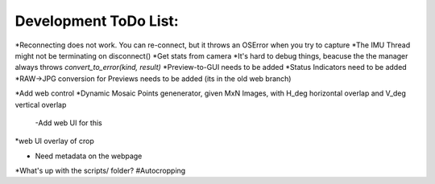 Development ToDo List:
======================

*Reconnecting does not work. You can re-connect, but it throws an OSError when you try to capture
*The IMU Thread might not be terminating on disconnect()
*Get stats from camera
*It's hard to debug things, beacuse the the manager always throws `convert_to_error(kind, result)`
*Preview-to-GUI needs to be added
*Status Indicators need to be added
*RAW->JPG conversion for Previews needs to be added (its in the old web branch)

*Add web control
*Dynamic Mosaic Points genenerator, given MxN Images, with H_deg horizontal overlap and V_deg vertical overlap
    -Add web UI for this
*web UI overlay of crop

* Need metadata on the webpage


*What's up with the scripts/ folder?
#Autocropping
